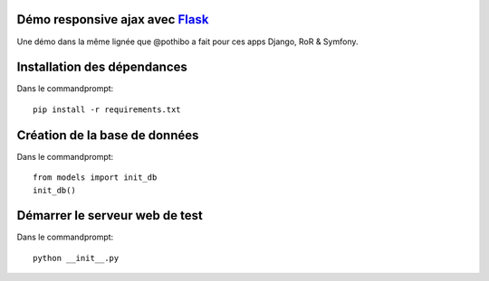 Démo responsive ajax avec Flask_
================================

Une démo dans la même lignée que @pothibo a fait pour ces apps Django, RoR & Symfony.

.. _Flask: http://flask.pocoo.org/docs/

Installation des dépendances
============================

Dans le commandprompt::

    pip install -r requirements.txt

Création de la base de données
==============================

Dans le commandprompt::
    
    from models import init_db
    init_db()

Démarrer le serveur web de test
===============================

Dans le commandprompt::

    python __init__.py